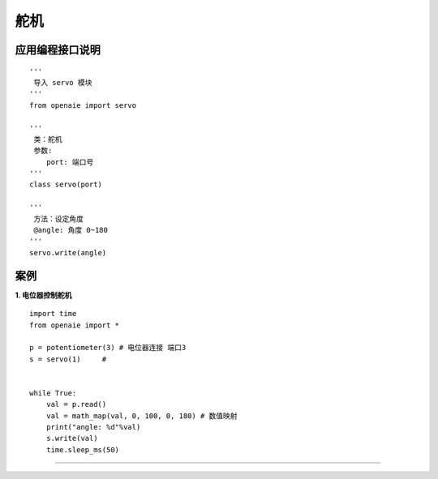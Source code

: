 舵机 
======================================================
 
 
   
应用编程接口说明
++++++++++++++++++++++++++++++++++++++++++++++++++++++

::

    '''
     导入 servo 模块 
    '''
    from openaie import servo
    
    '''
     类：舵机
     参数:
        port: 端口号  
    '''
    class servo(port)
    
    '''
     方法：设定角度 
     @angle: 角度 0~180
    '''
    servo.write(angle)
  
    
    
案例
++++++++++++++++++++++++++++++++++++++++++++++++++++++

**1. 电位器控制舵机** 

::

    import time
    from openaie import *

    p = potentiometer(3) # 电位器连接 端口3
    s = servo(1)     #  


    while True:
        val = p.read()
        val = math_map(val, 0, 100, 0, 180) # 数值映射 
        print("angle: %d"%val)
        s.write(val)
        time.sleep_ms(50)



------------------------------------------------------

        